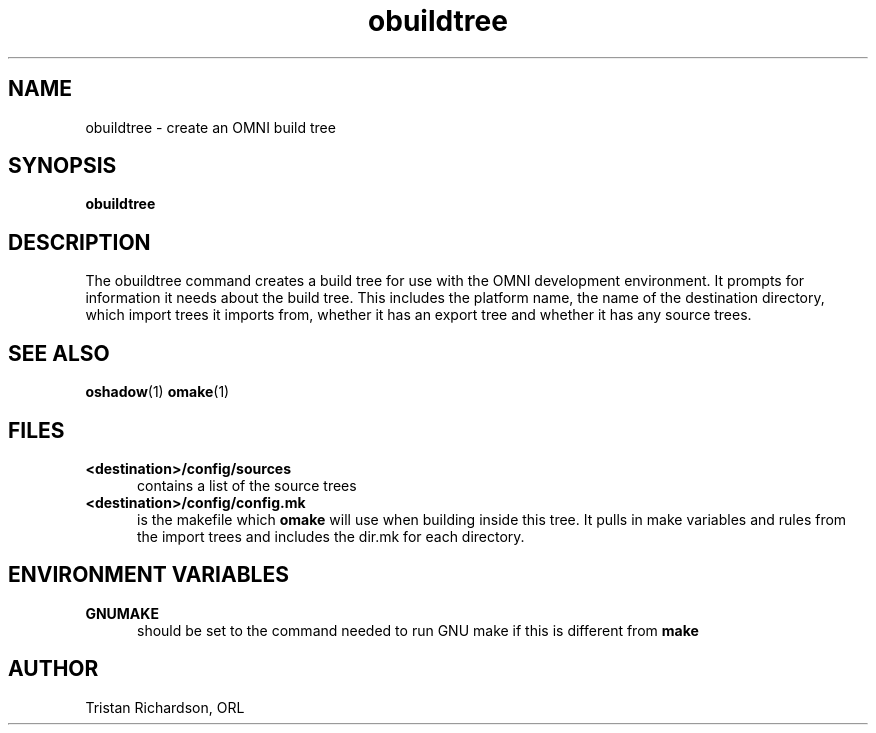 .TH obuildtree 1 "15.10.96" "ORL"
.SH NAME
obuildtree \- create an OMNI build tree
.SH SYNOPSIS
.B obuildtree
.SH DESCRIPTION
The obuildtree command creates a build tree for use with the OMNI development
environment.  It prompts for information it needs about the build tree.  This
includes the platform name, the name of the destination directory, which import
trees it imports from, whether it has an export tree and whether it has any
source trees.
 
.SH SEE ALSO
.BR oshadow (1)
.BR omake (1)

.SH FILES
.TP 5
.B <destination>/config/sources
contains a list of the source trees
.TP
.B <destination>/config/config.mk
is the makefile which
.B omake
will use when building inside this tree.  It pulls in make variables and rules
from the import trees and includes the dir.mk for each directory.

.SH ENVIRONMENT VARIABLES
.TP 5
.B GNUMAKE
should be set to the command needed to run GNU make if this is different from
.B make

.SH AUTHOR
Tristan Richardson, ORL
